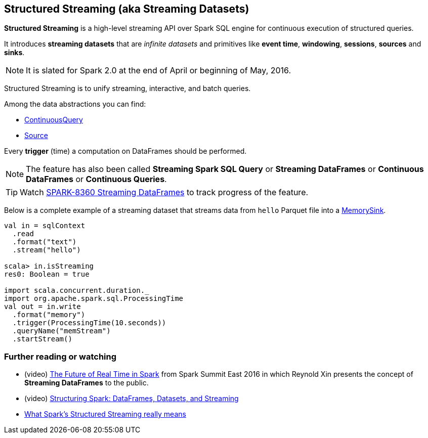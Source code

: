 == Structured Streaming (aka Streaming Datasets)

*Structured Streaming* is a high-level streaming API over Spark SQL engine for continuous execution of structured queries.

It introduces *streaming datasets* that are _infinite datasets_ and primitives like *event time*, *windowing*, *sessions*, *sources* and *sinks*.

NOTE: It is slated for Spark 2.0 at the end of April or beginning of May, 2016.

Structured Streaming is to unify streaming, interactive, and batch queries.

Among the data abstractions you can find:

* link:spark-sql-continuousquery.adoc[ContinuousQuery]
* link:spark-sql-source.adoc[Source]

Every *trigger* (time) a computation on DataFrames should be performed.

NOTE: The feature has also been called *Streaming Spark SQL Query* or *Streaming DataFrames* or *Continuous DataFrames* or *Continuous Queries*.

TIP: Watch https://issues.apache.org/jira/browse/SPARK-8360[SPARK-8360 Streaming DataFrames] to track progress of the feature.

Below is a complete example of a streaming dataset that streams data from `hello` Parquet file into a link:spark-sql-sink.adoc#MemorySink[MemorySink].

[source, scala]
----
val in = sqlContext
  .read
  .format("text")
  .stream("hello")

scala> in.isStreaming
res0: Boolean = true

import scala.concurrent.duration._
import org.apache.spark.sql.ProcessingTime
val out = in.write
  .format("memory")
  .trigger(ProcessingTime(10.seconds))
  .queryName("memStream")
  .startStream()
----

=== [[i-want-more]] Further reading or watching

* (video) https://youtu.be/oXkxXDG0gNk[The Future of Real Time in Spark] from Spark Summit East 2016 in which Reynold Xin presents the concept of *Streaming DataFrames* to the public.
* (video) https://youtu.be/i7l3JQRx7Qw?t=19m15s[Structuring Spark: DataFrames, Datasets, and Streaming]
* http://www.infoworld.com/article/3052924/analytics/what-sparks-structured-streaming-really-means.html[What Spark's Structured Streaming really means]
